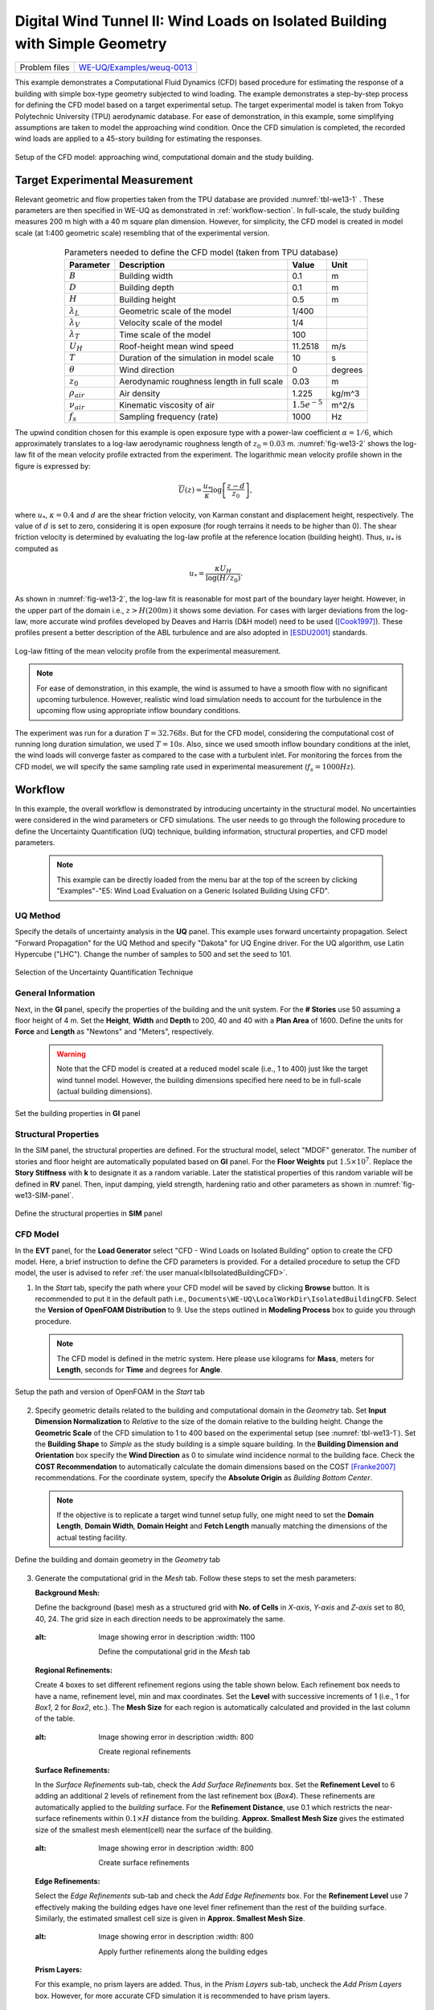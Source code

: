 .. _weuq-0013:

Digital Wind Tunnel II: Wind Loads on Isolated Building with Simple Geometry
============================================================================

+----------------+-----------------------------------------------------------------------------------------------------------+
| Problem files  | `WE-UQ/Examples/weuq-0013 <https://github.com/NHERI-SimCenter/WE-UQ/tree/master/Examples//weuq-0013//>`_  |
+----------------+-----------------------------------------------------------------------------------------------------------+

This example demonstrates a Computational Fluid Dynamics (CFD) based procedure for estimating the response of a building with simple box-type geometry subjected to wind loading. The example demonstrates a step-by-step process for defining the CFD model based on a target experimental setup. The target experimental model is taken from Tokyo Polytechnic University (TPU) aerodynamic database. For ease of demonstration, in this example, some simplifying assumptions are taken to model the approaching wind condition. Once the CFD simulation is completed, the recorded wind loads are applied to a 45-story building for estimating the responses. 

.. _fig-we13-1:

.. figure:: figures/we13_computational_domain.svg
   :align: center
   :alt: Image showing error in description
   :width: 600

   Setup of the CFD model: approaching wind, computational domain and the study building.


Target Experimental Measurement 
^^^^^^^^^^^^^^^^^^^^^^^^^^^^^^^^^^^^^^^^^^^^^^
Relevant geometric and flow properties taken from the TPU database are provided :numref:`tbl-we13-1` . These parameters are then specified in WE-UQ as demonstrated in :ref:`workflow-section`. In full-scale, the study building measures 200 m high with a 40 m square plan dimension. However, for simplicity, the CFD model is created in model scale (at 1:400 geometric scale) resembling that of the experimental version. 

.. _fig-we13-tpu-model:

.. figure:: figures/we13_tpu_building_demo.jpg
   :align: center
   :alt: Image showing error in description
   :width: 400


.. _tbl-we13-1:

.. table:: Parameters needed to define the CFD model (taken from TPU database)
   :align: center
    
   +---------------------+----------------------------------------------+------------------+---------------+
   |Parameter            |Description                                   |Value             | Unit          |
   +=====================+==============================================+==================+===============+
   |:math:`B`            |Building width                                | 0.1              | m             |
   +---------------------+----------------------------------------------+------------------+---------------+
   |:math:`D`            |Building depth                                | 0.1              | m             | 
   +---------------------+----------------------------------------------+------------------+---------------+
   |:math:`H`            |Building height                               | 0.5              | m             | 
   +---------------------+----------------------------------------------+------------------+---------------+
   |:math:`\lambda_L`    |Geometric scale of the model                  | 1/400            |               | 
   +---------------------+----------------------------------------------+------------------+---------------+
   |:math:`\lambda_V`    |Velocity scale of the model                   | 1/4              |               | 
   +---------------------+----------------------------------------------+------------------+---------------+
   |:math:`\lambda_T`    |Time scale of the model                       | 100              |               | 
   +---------------------+----------------------------------------------+------------------+---------------+
   |:math:`U_H`          |Roof-height mean wind speed                   | 11.2518          | m/s           | 
   +---------------------+----------------------------------------------+------------------+---------------+
   |:math:`T`            |Duration of the simulation in model scale     | 10               | s             | 
   +---------------------+----------------------------------------------+------------------+---------------+
   |:math:`\theta`       |Wind direction                                | 0                |degrees        | 
   +---------------------+----------------------------------------------+------------------+---------------+
   |:math:`z_0`          |Aerodynamic roughness length in full scale    | 0.03             | m             | 
   +---------------------+----------------------------------------------+------------------+---------------+
   |:math:`\rho_{air}`   |Air density                                   | 1.225            | kg/m^3        | 
   +---------------------+----------------------------------------------+------------------+---------------+
   |:math:`\nu_{air}`    |Kinematic viscosity of air                    | :math:`1.5e^{-5}`| m^2/s         | 
   +---------------------+----------------------------------------------+------------------+---------------+
   |:math:`f_{s}`        |Sampling frequency (rate)                     | 1000             | Hz            | 
   +---------------------+----------------------------------------------+------------------+---------------+


The upwind condition chosen for this example is open exposure type with a power-law coefficient :math:`\alpha = 1/6`, which approximately translates to a log-law aerodynamic roughness length of :math:`z_0 = 0.03` m. :numref:`fig-we13-2` shows the log-law fit of the mean velocity profile extracted from the experiment. The logarithmic mean velocity profile shown in the figure is expressed by: 

.. math::
   :name: Log-law wind profile

   \overline{U}(z)
    = \frac{u_*}{\kappa} \log\left[\frac{z-d}{z_0}\right], 
where :math:`u_*`, :math:`\kappa = 0.4` and :math:`d` are the shear friction velocity, von Karman constant and displacement height, respectively. The value of :math:`d` is set to zero, considering it is open exposure (for rough terrains it needs to be higher than 0). The shear friction velocity is determined by evaluating the log-law profile at the reference location (building height). Thus, :math:`u_*` is computed as

.. math::
   :name: Log-law wind profile

   u_* = \frac{\kappa U_H}{\log(H/z_0)}. 


As shown in :numref:`fig-we13-2`, the log-law fit is reasonable for most part of the boundary layer height. However, in the upper part of the domain i.e., :math:`z > H(200 m)` it shows some deviation. For cases with larger deviations from the log-law, more accurate wind profiles developed by Deaves and Harris (D&H model) need to be used ([Cook1997]_). These profiles present a better description of the ABL turbulence and are also adopted in [ESDU2001]_ standards.  

.. _fig-we13-2:

.. figure:: figures/we13_mean_velocity_profile_fitting.svg
   :align: center
   :alt: Image showing error in description
   :width: 500

   Log-law fitting of the mean velocity profile from the experimental measurement.


.. note::
   For ease of demonstration, in this example, the wind is assumed to have a smooth flow with no significant upcoming turbulence. However, realistic wind load simulation needs to account for the turbulence in the upcoming flow using appropriate inflow boundary conditions. 

The experiment was run for a duration :math:`T = 32.768s`. But for the CFD model, considering the computational cost of running long duration simulation, we used :math:`T = 10s`. Also, since we used smooth inflow boundary conditions at the inlet, the wind loads will converge faster as compared to the case with a turbulent inlet. For monitoring the forces from the CFD model, we will specify the same sampling rate used in experimental measurement (:math:`f_{s} = 1000 Hz`).    


.. _workflow-section:

Workflow
^^^^^^^^^^^^
In this example, the overall workflow is demonstrated by introducing uncertainty in the structural model. No uncertainties were considered in the wind parameters or CFD simulations. The user needs to go through the following procedure to define the Uncertainty Quantification (UQ) technique, building information, structural properties, and CFD model parameters. 

   .. note::
      This example can be directly loaded from the menu bar at the top of the screen by clicking "Examples"-"E5: Wind Load Evaluation on a Generic Isolated Building Using CFD". 


UQ Method
"""""""""""
Specify the details of uncertainty analysis in the **UQ** panel. This example uses forward uncertainty propagation. Select "Forward Propagation" for the UQ Method and specify "Dakota" for UQ Engine driver. For the UQ algorithm, use Latin Hypercube ("LHC"). Change the number of samples to 500 and set the seed to 101.

.. figure:: figures/we13_UQ_panel.svg
   :align: center
   :alt: Image showing error in description
   :width: 1000

   Selection of the Uncertainty Quantification Technique

General Information
"""""""""""""""""""
Next, in the **GI** panel, specify the properties of the building and the unit system. For the **# Stories** use 50 assuming a floor height of 4 m. Set the **Height**, **Width** and **Depth** to 200, 40 and 40 with a **Plan Area** of 1600. Define the units for **Force** and **Length** as "Newtons" and "Meters", respectively. 

   .. warning::
      Note that the CFD model is created at a reduced model scale (i.e., 1 to 400) just like the target wind tunnel model. However, the building dimensions specified here need to be in full-scale (actual building dimensions). 

.. figure:: figures/we13_GI_panel.svg
   :align: center
   :alt: Image showing error in description
   :width: 1000

   Set the building properties in **GI** panel

Structural Properties
"""""""""""""""""""""
In the SIM panel, the structural properties are defined. For the structural model, select "MDOF" generator. The number of stories and floor height are automatically populated based on **GI** panel. For the **Floor Weights** put :math:`1.5 \times 10^7`. Replace the **Story Stiffness** with **k** to designate it as a random variable. Later the statistical properties of this random variable will be defined in **RV** panel. Then, input damping, yield strength, hardening ratio and other parameters as shown in :numref:`fig-we13-SIM-panel`. 

.. _fig-we13-SIM-panel:
   

.. figure:: figures/we13_SIM_panel.svg
   :align: center
   :alt: Image showing error in description
   :width: 1000

   Define the structural properties in **SIM** panel

CFD Model
"""""""""""""""""""
In the **EVT** panel, for the **Load Generator** select "CFD - Wind Loads on Isolated Building" option to create the CFD model. Here, a brief instruction to define the CFD parameters is provided. For a detailed procedure to setup the CFD model, the user is advised to refer :ref:`the user manual<lblIsolatedBuildingCFD>`.   

1. In the *Start* tab, specify the path where your CFD model will be saved by clicking **Browse** button. It is recommended to put it in the default path i.e., ``Documents\WE-UQ\LocalWorkDir\IsolatedBuildingCFD``. Select the **Version of OpenFOAM Distribution** to 9. Use the steps outlined in **Modeling Process** box to guide you through procedure. 

   .. note::
      The CFD model is defined in the metric system. Here please use kilograms for **Mass**, meters for **Length**, seconds for **Time** and degrees for **Angle**. 

.. figure:: figures/we13_EVT_Start_tab.svg
   :align: center
   :alt: Image showing error in description
   :width: 800

   Setup the path and version of OpenFOAM in the *Start* tab

2. Specify geometric details related to the building and computational domain in the *Geometry* tab. Set **Input Dimension Normalization** to *Relative* to the size of the domain relative to the building height. Change the **Geometric Scale** of the CFD simulation to 1 to 400 based on the experimental setup (see :numref:`tbl-we13-1`). Set the **Building Shape** to *Simple* as the study building is a simple square building. In the **Building Dimension and Orientation** box specify the **Wind Direction** as 0 to simulate wind incidence normal to the building face. Check the **COST Recommendation** to automatically calculate the domain dimensions based on the COST [Franke2007]_ recommendations. For the coordinate system, specify the **Absolute Origin** as *Building Bottom Center*.

   .. note::
      If the objective is to replicate a target wind tunnel setup fully, one might need to set the **Domain Length**, **Domain Width**, **Domain Height** and **Fetch Length** manually matching the dimensions of the actual testing facility.

.. figure:: figures/we13_EVT_Geometry_tab.svg
   :align: center
   :alt: Image showing error in description
   :width: 1100

   Define the building and domain geometry in the *Geometry* tab


3. Generate the computational grid in the *Mesh* tab. Follow these steps to set the mesh parameters:
   
   **Background Mesh:**

   Define the background (base) mesh as a structured grid with **No. of Cells** in *X-axis*, *Y-axis* and *Z-axis* set to 80, 40, 24. The grid size in each direction needs to be approximately the same. 

   .. figure:: figures/we13_EVT_Mesh_tab.svg
      :align: center
   :alt: Image showing error in description
      :width: 1100

      Define the computational grid in the *Mesh* tab

   **Regional Refinements:**
   
   Create 4 boxes to set different refinement regions using the table shown below. Each refinement box needs to have a name, refinement level, min and max coordinates. Set the **Level** with successive increments of 1 (i.e., 1 for *Box1*, 2 for *Box2*, etc.). The **Mesh Size** for each region is automatically calculated and provided in the last column of the table.

   .. figure:: figures/we13_EVT_Mesh_RegionalRefinement_tab.svg
      :align: center
   :alt: Image showing error in description
      :width: 800

      Create regional refinements


   **Surface Refinements:**
   
   In the *Surface Refinements* sub-tab, check the *Add Surface Refinements* box. Set the **Refinement Level** to 6 adding an additional 2 levels of refinement from the last refinement box (*Box4*). These refinements are automatically applied to the *building* surface. For the **Refinement Distance**, use 0.1 which restricts the near-surface refinements within :math:`0.1 \times H` distance from the building.  **Approx. Smallest Mesh Size** gives the estimated size of the smallest mesh element(cell) near the surface of the building.

   .. figure:: figures/we13_EVT_Mesh_SurfaceRefinement_tab.svg
      :align: center
   :alt: Image showing error in description
      :width: 800

      Create surface refinements
   
   **Edge Refinements:**
   
   Select the *Edge Refinements* sub-tab and check the *Add Edge Refinements* box. For the **Refinement Level** use 7 effectively making the building edges have one level finer refinement than the rest of the building surface. Similarly, the estimated smallest cell size is given in **Approx. Smallest Mesh Size**.

   .. figure:: figures/we13_EVT_Mesh_EdgeRefinement_tab.svg
      :align: center
   :alt: Image showing error in description
      :width: 800

      Apply further refinements along the building edges

   **Prism Layers:**
   
   For this example, no prism layers are added. Thus, in the *Prism Layers* sub-tab, uncheck the *Add Prism Layers* box. However, for more accurate CFD simulation it is recommended to have prism layers.

   .. figure:: figures/we13_EVT_Mesh_PrismLayers_tab.svg
      :align: center
   :alt: Image showing error in description
      :width: 800

      Adding Prism Layers

   **Advanced Options:**
   
   Use the default values for parameters in the *Advanced Options* group. If you want to use more transition (buffer) cells between each refinement level, change **Number of Cells Between Levels** to a higher value. 

   .. figure:: figures/we13_EVT_Mesh_AdvancedOptions.svg
      :align: center
   :alt: Image showing error in description
      :width: 800

      Set *Advanced Options*

   **Run Mesh**
   
   Once all mesh parameters are defined, click the **Run snappyHexMesh** button to generate the final mesh. The progress of the mesh generation can be monitored on **Program Output**. When the mesh generation finishes successfully, the *Model View* window on the right side will get updated and the user can visualize the mesh. You can actively zoom, rotate and pan the generated mesh in 3D for a detailed view. The following figure shows an inside view of the computational domain after selecting a *Breakout* **View** option in the *Model View* panel. 

   .. figure:: figures/we13_EVT_Mesh_Run.svg
      :align: center
   :alt: Image showing error in description
      :width: 800

      Running the mesh

   .. figure:: figures/we13_EVT_Mesh_View.svg
      :align: center
   :alt: Image showing error in description
      :width: 800

      Breakout View of the Mesh
   
4. In the *Boundary Conditions* tab, define properties of the approaching wind and boundary fields. 

   * First, configure parameters in the **Wind Characteristics** group. Set the **Velocity Scale** to 4, the same value given in :numref:`tbl-we13-1`. The **Time Scale** will be automatically calculated using velocity and length scale information. Similarly, for the **Wind Speed At Reference Height** put :math:`11.25 m/s`, and set the **Reference Height** as building height, which is :math:`0.5 \, m` in model scale. Specify the roughness of the surrounding terrain by changing **Aerodynamic Roughness Length** to a full-scale value of :math:`0.03 m`. For physical properties of the air, use :math:`1.225 \, kg/m^3` for **Air Density** and :math:`1.5 \times 10^{-5} \, m^2/s` for **Kinematic Viscosity**. The Reynolds number (:math:`Re`) of the flow that uses the reference wind speed and height can be computed by clicking the **Calculate** button.

   * Then, define the boundary fields on each face of the domain including the building surface in **Boundary Conditions** group. At the **Inlet** use *MeanABL* which specifies a mean velocity profile based on the logarithmic profile shown in :numref:`fig-we13-2`. For **Outlet** use a *zeroPressureOutlet* which sets the pressure at the outlet to zero, and helps to maintain the reference pressure in the domain around zero. On the **Side** and **Top** faces of the domain use *symmetry* boundary conditions. For the **Ground** surface, apply *roughWallFunction* to account for the roughness of the surrounding terrain prescribed by **Aerodynamic Roughness Length** (:math:`z_0`). Whereas, on the **Building** surface, use *smoothWallFunction* assuming the building has a smooth surface.   

   .. figure:: figures/we13_EVT_BoundaryConditions.svg
      :align: center
   :alt: Image showing error in description
      :width: 800

      Setup the *Boundary Conditions*  

5. Specify turbulence modeling, solver type, duration and time step options in the *Numerical Setup* tab. 
   
   * For this example, since time-series of the wind forces are needed for the structural solver, we use transient CFD simulation. Thus, in **Turbulence Modeling** group, set **Simulation Type** to *LES* and select *Smagorinsky* for the **Sub-grid Scale Model**. The coefficients of the standard *Smagorinsky* model are printed in the following text box. 
  
   * For the **Solver Type** select *pisoFoam* in **Solver Selection** group . Set the **Number of Non-Orthogonal Correctors** to 1 to add additional solver iteration. This option will give better stability to the solver as the generated mesh is non-orthogonal (irregular) near the building surface.   
  
   * Specify :math:`10 s` for the **Duration** of the simulation based on what is determined in :numref:`tbl-we13-1`. Compute the approximate **Time Steep** needed for a stable simulation by clicking **Calculate** button. Then, you can change the calculated time step to a slightly lower or higher value avoiding the use of long significant digits. For this example, the calculated value was :math:`8.67919 \times 10^{-05}` but it was changed to :math:`1.0 \times 10^{-04}` to make it a workable time step. Choose the **Constant** time step option. 

   * Check the **Run Simulation in Parallel** option and specify the **Number of Processors** to the 32. Depending on the number of grids used, the number of processors can be increased to a higher value. 

.. _fig-we13-CFD-num-setup:

.. figure:: figures/we13_EVT_NumericalSetup.svg
   :align: center
   :alt: Image showing error in description
   :width: 800

   Edit the *Numerical Setup* options


6. Select quantities of interest to record from the CFD simulation in the *Monitoring* tab.  
 
   * Check **Monitor Base Loads** and set the corresponding **Write Interval** to 10, which sets the data to be written at every 10 time-step of the CFD solver.       
  
   * The integrated story forces are always monitored as the whole workflow needs that. Similarly, here set the **Write Interval** to 10 which writes the story loads with a time interval of :math:`\Delta t \times 10 = 0.001s`. Note that this value is the same as the sampling rate (:math:`f_s = 1000 Hz`) used in the experimental model. Ultimately, this is the time step the structural solver will see. 
  
   * Uncheck the **Sample Pressure Data on the Building Surface** option as we only need integrated loads for this example. 
  
   .. figure:: figures/we13_EVT_Monitoring.svg
      :align: center
   :alt: Image showing error in description
      :width: 800

      Specify the CFD outputs in the *Monitoring* tab

Finite Element Analysis
"""""""""""""""""""""""""
To set the finite element analysis options, select the **FEM** panel. Here we will keep the default values as seen in :numref:`fig-we13-FEM-panel`. 


.. _fig-we13-FEM-panel:

.. figure:: figures/we13_FEM_panel.svg
   :align: center
   :alt: Image showing error in description
   :width: 1000

   Setup the Finite Element analysis options

Engineering Demand Parameter
""""""""""""""""""""""""""""""
Next, select the quantity of interest from the analysis in the **EDP** panel. The Engineering Demand Parameters (EDPs) are structural response quantities that can be used to evaluate the performance of the structure under wind. Here select the *Standard Wind* EDPs which include floor displacement, acceleration and inter-story drift.  

.. figure:: figures/we13_EDP_panel.svg
   :align: center
   :alt: Image showing error in description
   :width: 800

   Select the EDPs to measure

Random Variables
"""""""""""""""""
The random variables are defined in the **RV** tab. Here, the floor stiffness named as :math:`k` in **SIM** tab is automatically assigned as a random variable. Select *Normal* for the probability **Distribution** of the variable. Then, specify :math:`4 \times 10^{8}` for the **Mean** and :math:`4 \times 10^{7}` for **Standard Dev**. The user can also click **Show PDF** to inspect the probability density function of the variable as shown in :numref:`fig-we13-RV-panel` 

.. _fig-we13-RV-panel:

.. figure:: figures/we13_RV_panel.svg
   :align: center
   :alt: Image showing error in description
   :width: 800

   Define the Random Variable (RV)

Running the Simulation 
"""""""""""""""""""""""
Considering the high cost of running the CFD simulation, the whole workflow can only be run remotely. Thus, once setting up the workflow is completed, the user needs to first login to *DesignSafe* with their credential by clicking **Login** button at the top right corner of the window as seen :numref:`fig-we13-submit-job`. Then, by pressing **RUN at DesignSafe** information needed for submitting the job to the remote server is specified. Put a meaningful identifier for the **Job Name** e.g., "TPU_LES_Example1". Set **Num Nodes** to 1 and **# Processes Per Node** to 32. For **Max Run Time**, specify *17:00:00* which requests a total of 17 hours 0 minutes and 0 seconds. Finally, click the **Submit** button to send the job to *DesignSafe*   

   .. note::
      We know 17 hours is a really long time!! This is quite common in most LES-based wind load evaluation studies. If you only want to test the example, please set the **Duration** of the simulation in the **Numerical Setup** tab of the **EVT** panel to a smaller value, say :math:`0.1s`, and submit the simulation.

   .. warning::
      Note that the total number of processors used in the simulation equals **Num Nodes** :math:`\times` **# Processes Per Node**. This value must be the same as what is specified for the **Number of Processors** in the **Numerical Setup** tab of the CFD model (see :numref:`fig-we13-CFD-num-setup`). 

   .. warning::
      If the simulation cannot finish within the allocated time, it will be terminated and none of your remote simulation data can be retried. Thus, it is recommended to make **Max Run Time** slightly longer than what is needed to be safe.

.. _fig-we13-submit-job:

.. figure:: figures/we13_RunJob.svg
   :align: center
   :alt: Image showing error in description
   :width: 1100

   Submit the simulation to the remote server (DesignSafe-CI)

**Monitor the Simulation**

The progress (status) of the submitted job can be tracked by clicking **GET from DesignSafe**. A new window pops up showing all the jobs run on *DesignSafe*. Here right-click the name of your job, and select the **Refresh Job** option to update the status of the job. If the job started the table will show *RUNNING* for the status. When the simulation is completed it will show *FINISHED*.   

.. _fig-we13-monitor-job:

.. figure:: figures/we13_MonitorJob.svg
   :align: center
   :alt: Image showing error in description
   :width: 800

   Monitor the submitted job

Results
"""""""""
Once the remote job finishes, the results can be reloaded by clicking the **Retrieve Data** option in :numref:`fig-we13-monitor-job`. Then, the results will be displayed in the **RES** tab. For the *Standard* EDP chosen the responses monitored are displayed for each floor and direction. For example, the naming of the EDPs with:  

      * 1-PFA-0-1: represents **peak floor acceleration** at the **ground floor** for **component 1** (x-dir)
      * 1-PFD-1-2: represents **peak floor displacement** (relative to the ground) at the **1st floor** ceiling for **component 2** (y-dir)
      * 1-PID-3-1: represents  **peak inter-story drift ratio** of the **3rd floor** for **component 1** (x-dir) and
      * 1-RMSA-50-1: represents **root-mean-squared acceleration** of the **50th floor** for **component 1** (x-dir).   

The four statistical moments of the EDPs which include *Mean*, *StdDev*, *Skewness* and *Kurtosis* are provided in the *Summary* tab of the panel. 

.. figure:: figures/we13_RES_Summary.svg
   :align: center
   :alt: Image showing error in description
   :width: 800

   Summary of the recorded EDPs in **RES** panel

In addition, by switching to the *Data Values* tab, you can see all the realizations of the simulation and inspect the relationships between different entries. For instance, if you want to visualize the variation of the top-floor acceleration with floor stiffness, right-click the "1-RMSA-50-2" column in the table. This will show the root-mean-squared acceleration in the cross-wind direction for all runs as shown on the left side of :numref:`fig-we13-RES-scatter`. As you might expect, the floor acceleration generally decreases as the building becomes more stiff.   

.. _fig-we13-RES-scatter:

.. figure:: figures/we13_RES_DataValues.svg
   :align: center
   :alt: Image showing error in description
   :width: 1000

   (scatter-plot) Top-floor acceleration vs floor stiffness, (table) Report of EDPs for all realizations   

.. note::

   The user can interact with the plot as follows.

   - Windows: left-click sets the Y axis (ordinate), while right-click sets the X axis (abscissa).
   - MAC: fn-clink, option-click, and command-click all set the Y axis (ordinate). ctrl-click sets the X axis (abscissa).

Visualizing the CFD Output
^^^^^^^^^^^^^^^^^^^^^^^^^^^
The simulated case directory can be directly accessed on the *DesignSafe* data depot and visualized remotely using Paraview. The following plots show sample visualization of the instantaneous flow field.  

In :numref:`fig-we13-CFD-result1`, the streamlines of the approaching flow, as it passes around the building, are shown. On the building surface, the calculated pressure coefficients are displayed. It also shows the inside view of the mesh underlying.    

.. _fig-we13-CFD-result1:

.. figure:: figures/we13_CFD_Results_StreamLines.svg
   :align: center
   :alt: Image showing error in description
   :width: 800

   Streamlines of the instantaneous velocity field around the building.

Similarly, in :numref:`fig-we13-CFD-result2`, the instantaneous velocity contours on the horizontal and vertical sections taken in the vicinity of the building are shown. The figure also shows the flow structure (bottom right plot) around the building. It can be seen that important flow features such as vortex shading, turbulence at the wake, and horseshoe vortex in the front of the building are captured. We recommend the user first inspect the CFD output before proceeding with results in the **RES** panel. This type of qualitative check constitutes the first step of verification (quality assurance) for the predicted wind loads.     

.. _fig-we13-CFD-result2:

.. figure:: figures/we13_CFD_Results.svg
   :align: center
   :alt: Image showing error in description
   :width: 1000

   Instantaneous velocity field around the building.


.. [Cook1997] Cook, N.J., 1997. The Deaves and Harris ABL model applied to heterogeneous terrain. Journal of Wind Engineering and Industrial Aerodynamics, 66(3), pp.197-214.

.. [ESDU2001] ESDU, I., 2001. Characteristics of Atmospheric Turbulence Near the Ground—Part II: Single Point Data for Strong Winds (Neutral Atmosphere). Engineering Sciences Data Unit, IHS Inc., London, UK, Report No. ESDU, 85020.

.. [TPU2005] Tokyo Polytechnic University: http://www.wind.arch.t-kougei.ac.jp/info_center/windpressure/highrise/Homepage/homepageHDF.htm

.. [Franke2007] Franke, J., Hellsten, A., Schlünzen, K.H. and Carissimo, B., 2007. COST Action 732: Best practice guideline for the CFD simulation of flows in the urban environment.

